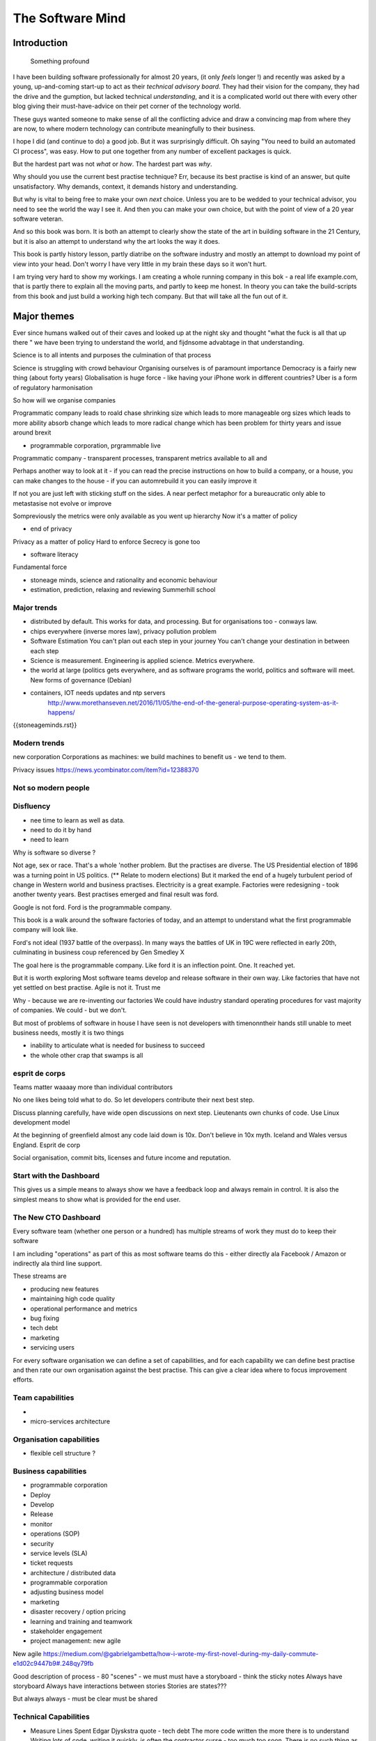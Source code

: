 =================
The Software Mind
=================

.. :: philosophy and best practises in software development

Introduction
============

.. epigraph:: Something profound

	      
I have been building software professionally for almost
20 years, (it only *feels* longer !) and recently was asked by a
young, up-and-coming start-up to act as their *technical advisory board*.  They
had their vision for the company, they had the drive and the gumption,
but lacked technical *understanding*, and it is a complicated
world out there with every other blog giving their must-have-advice on their
pet corner of the technology world.

These guys wanted someone to make sense of all the conflicting advice
and draw a convincing map from where they are now, to where modern
technology can contribute meaningfully to their business.

I hope I did (and continue to do) a good job.  But it was surprisingly
difficult.  Oh saying "You need to build an automated CI process", was easy. How to put one together from any number of excellent packages is quick.

But the hardest part was not *what* or *how*.  The hardest part was *why*.

Why should you use the current best practise technique?  Err, because
its best practise is kind of an answer, but quite unsatisfactory.  Why
demands, context, it demands history and understanding.

But why is vital to being free to make your own *next* choice.  Unless
you are to be wedded to your technical advisor, you need to see the
world the way I see it.  And then you can make your own choice, but
with the point of view of a 20 year software veteran.

And so this book was born.  It is both an attempt to clearly show the
state of the art in building software in the 21 Century, but it is
also an attempt to understand why the art looks the way it does.

This book is partly history lesson, partly diatribe on the software industry and mostly an attempt to download my point of view into your head.  Don't worry I have very little in my brain these days so it won't hurt.

I am trying very hard to show my workings.  I am creating a whole
running company in this bok - a real life example.com, that is partly
there to explain all the moving parts, and partly to keep me honest.
In theory you can take the build-scripts from this book and just build
a working high tech company.  But that will take all the fun out of
it.

Major themes
============

Ever since humans walked out of their caves and looked up at the night sky and thought "what the fuck is all that up there " we have been trying to understand the world, and fijdnsome advabtage in that understanding.

Science is to all intents and purposes the culmination of that process

Science is struggling with crowd behaviour
Organising ourselves is of paramount importance
Democracy is a fairly new thing (about forty years)
Globalisation is huge force - like having your iPhone work in different countries?
Uber is a form of regulatory harmonisation

So how will we organise companies 

Programmatic company leads to roald chase shrinking size which leads to more manageable org sizes which leads to more ability absorb change which leads to more radical change which has been problem for thirty years and issue around brexit

* programmable corporation, prgrammable live
Programmatic company - transparent processes, transparent metrics available to all and 


Perhaps another way to look at it - if you can read the precise instructions on how to build a company, or a house, you can make changes to the house - if you can automrebuild it you can easily improve it

If not you are just left with sticking stuff on the sides.  A near perfect metaphor for a bureaucratic only able to metastasise not evolve or improve

Sompreviously the metrics were only available as you went up hierarchy 
Now it's a matter of policy


* end of privacy

Privacy as a matter of policy
Hard to enforce
Secrecy is gone too


* software literacy
Fundamental force


* stoneage minds, science and rationality and economic behaviour


* estimation, prediction, relaxing and reviewing
  Summerhill school

Major trends
------------

- distributed by default. This works for data, and processing.  But
  for organisations too - conways law.

- chips everywhere (inverse mores law), privacy pollution problem

- Software Estimation
  You can't plan out each step in your
  journey You can't change your destination in between each step

- Science is measurement. Engineering is applied science. Metrics
  everywhere.

- the world at large (politics gets everywhere, and as software
  programs the world, politics and software will meet. New forms of
  governance (Debian)

- containers, IOT needs updates and ntp servers
   http://www.morethanseven.net/2016/11/05/the-end-of-the-general-purpose-operating-system-as-it-happens/

{{stoneageminds.rst}}
    


Modern trends
-------------

new corporation
Corporations as machines: we build machines to benefit us - we tend to them.



Privacy issues
https://news.ycombinator.com/item?id=12388370

Not so modern people
--------------------

Disfluency
----------
- nee time to learn as well as data.
- need to do it by hand 
- need to learn 

Why is software so diverse ?

Not age, sex or race. That's a whole 'nother problem.  But the
practises are diverse.  The US Presidential election of 1896 was a
turning point in US politics. (** Relate to modern elections) But it
marked the end of a hugely turbulent period of change in Western world
and business practises. Electricity is a great example. Factories were
redesigning - took another twenty years. Best practises emerged and
final result was ford.

Google is not ford. Ford is the programmable company.

This book is a walk around the software factories of today, and an
attempt to understand what the first programmable company will look
like.

Ford's not ideal (1937 battle of the overpass). In many ways the
battles of UK in 19C were reflected in early 20th, culminating in
business coup referenced by Gen Smedley X

The goal here is the programmable company. Like ford it is an
inflection point. One. It reached yet.

But it is worth exploring Most software teams develop and release
software in their own way.  Like factories that have not yet settled
on best practise.  Agile is not it. Trust me



Why - because we are re-inventing our factories We could have industry
standard operating procedures for vast majority of companies. We
could - but we don't.

But most of problems of software in house I have seen is not
developers with timenonntheir hands still unable to meet business
needs, mostly it is two things

- inability to articulate what is needed for business to succeed
- the whole other crap that swamps is all 


esprit de corps
---------------
Teams matter waaaay more than individual contributors

No one likes being told what to do.  So let developers contribute
their next best step.

Discuss planning carefully, have wide open discussions on next step.
Lieutenants own chunks of code. Use Linux development model

At the beginning of greenfield almost any code laid down is 10x. Don't
believe in 10x myth.  Iceland and Wales versus England.  Esprit de
corp

Social organisation, commit bits, licenses and future income and
reputation.



Start with the Dashboard
------------------------

This gives us a simple means to always show we have a feedback loop
and always remain in control.  It is also the simplest means to show
what is provided for the end user.


The New CTO Dashboard
---------------------

Every software team (whether one person or a hundred) has multiple
streams of work they must do to keep their software

I am including "operations" as part of this as most software teams do
this - either directly ala Facebook / Amazon or indirectly ala third
line support.

These streams are 

- producing new features
- maintaining high code quality
- operational performance and metrics
- bug fixing
- tech debt 
- marketing
- servicing users





For every software organisation we can define a set of capabilities,
and for each capability we can define best practise and then rate our
own organisation against the best practise.  This can give a clear
idea where to focus improvement efforts.

Team capabilities
-----------------

- 

- micro-services architecture



Organisation capabilities
-------------------------

- flexible cell structure ?

Business capabilities
---------------------

- programmable corporation


- Deploy
- Develop
- Release 
- monitor
- operations (SOP)
- security
- service levels (SLA)
- ticket requests
- architecture / distributed data
- programmable corporation 
- adjusting business model
- marketing
- disaster recovery / option pricing
- learning and training and teamwork
- stakeholder engagement
- project management: new agile

New agile 
https://medium.com/@gabrielgambetta/how-i-wrote-my-first-novel-during-my-daily-commute-e1d02c9447b9#.248qy79fb

Good description of process - 80 "scenes" - we must must have a storyboard - think the sticky notes
Always have storyboard
Always have interactions between stories
Stories are states??? 

But always always - must be clear must be shared

Technical Capabilities
----------------------

* Measure Lines Spent 
  Edgar Djyskstra quote - tech debt
  The more code written the more there is to understand
  Writing lots of code, writing it quickly, is often the contractor curse - too much too soon. There is no such thing as hitting the ground running.
  
* measure Onboarding times

* measure code quality not feature velocity

* measure effort to deploy

* measure inter dependancy

* measure metrics - is code well
Measured in production

* web logging good enough practise 

- generate a unique ID per request, pass it through all stages 

amatix 2 hours ago [-]

For us, a `X-Request-ID` header is generated by any app if it doesn't receive it from upstream -- but normally nginx or the CDN will generate it. There's a few nginx modules to do it, we use https://github.com/newobj/nginx-x-rid-header
Most languages/logging frameworks have some sort of per-thread context (eg. Filters in Python, MDC in log4j, etc) to be able to tag log messages with. If you're using postgresql, you can call `SET application_name='{requestID}';` and that can be output as part of logs too.
reply


* Deployment can deploy code through promotion of fixed "builds" into
  production using totally automated means.

* micro services architecture This is a major issue. Includes
  security, service discovery messaging logging and pr nose to only go
  through front door. See stevey blog post.
  https://news.ycombinator.com/item?id=12133670
  Use fluentd logging 
https://blog.treasuredata.com/blog/2016/08/03/distributed-logging-architecture-in-the-container-era/

* OS installation and Hardening Choice of OS, location Ansible or
  similar automation scripts

* Kerberos and Authentication Authentication and Authorisation are
  vital capabilities and federated, distributed security have so many
  advantages (think uUId as primary key )
  
* Build promotion and use of containers PyHolodeck

* message queues and worker pools Messaging Job scheduling based on
  events and then queues Is a resource problem always

* performance monitoring metrics gathering with graphite

* unit testing, integration testing, perfromance testing

* user acceptanbce tests and UI tests Automated testing is vital and
  we must put huge amounts of effort into it simply to make the next
  release
  
* continuous integrations and delivery There is no point batching up
  changes to go on a time based schedule. Code is ready as it is
  written and the decision to release should be based on automated
  tests. Only marketing or other business decisions should delay - so
  always push to pre-prod
  
* pre-prod is live-clone

* replaying actual traffic
  
* Reporting
  Simple reports

* SOPs and checklists

* Measuring metrics

* documentation

* Dev Ops

* statistics

* distributed data and computation
  Use of Apache spark, Hadoop etc

* Javascript

* Angular vs Jquery

* Programmable Corporation

* functional programming and scalability
  Elixr and OTP

* bug tracking, code analysis,

* git and git workflow

* Linux and workstations

* Mobile development

* Big Data

* Maturity and keeping on a single course

* seven league boots

* earthquake-let theory of software development. Building blocks not planned features 

* Work harder on fewer projects and polish them to be CV-worthy shipping working software

* Message Queue

* Business Intelligence reporting

* Software KPIs, buisness KPIs

* Simple Marketing (Twilio approach), SEO
https://www.ducttapemarketing.com/blog/guide-to-small-business-keyword-research/


* Debugging tools
  CHarles proxy
  Chrome debugger

* Web technologies (html 5)
  Bootstrap, HTML 5, cimples CSS

* Rekational Databases

* NOSQL databases

* Storage systems

* Backup and recovery
  Business Disaster recovery and assurance
  Multiple data centres

* Time, Unicode, basic data types

* serialisation
  pickle, json etc

* Cacheing

* Configuration basics

* command line is all

* Publishing own work

* contact management

* email management

* Practise on smaller complete projects

* jenkins

* chatbots and IRC. Team comms. Choose one one o said one!! 

* erlang

* rethinkdb
 
* training and just reading and exploring
if you do not explicitly make time to learn but sprint all the time all you will have is people who have learnt what they wrote


Systems Infrastructure
----------------------

Storage
-------

Front end
---------

Middleware
----------

Storage
-------

Disaster Recovery
-----------------

Distributed computing vs redundant
----------------------------------

SOA and API design
------------------

Project management
------------------

Debugging
---------

https://en.m.wikipedia.org/wiki/American_fuzzy_lop_(fuzzer)

KISS
----

Slow Development, manageable infrastructure
-------------------------------------------


NOSQL
-----

Statistics
----------

Seven league Boots
------------------

Statistics
ML
NLP
CV


Why full stack matters, and why you cant do it all
---------------------------------------------------




* Project Management
  history of Agile and scrum
  Critique of Agile / SCrum
     " You dont have to sprint if you are making seven-league boots"
  Essential project management
  Tight co-ordination with team members
  Mostly the same capabilities - but teamwork, transfer of trust.
  Read that book quoted by Clinton Roshenm

* Specfication discovery
  Working with users
  See service lifecycle - whats the User Need?

* build everything as a service
  Gov.uk service manaual
  SOA
  history of SOA in Amazon

* Managing tickets and commits
  Use of source cntrol
  Use of ticketing system

* specifications, design and tickets
  Must do upfront design.
  Design / discussion documents are vital and allow clarification
  Call this Architecture if you like, but dont assume people understand

* Everything is a service
  So services have Interface Points and lifecycles.

* 



Project mgmt
------------

We all work on projects of some form or other.  Tools will help us.
Working for an enterprise, they want different reporting approaches.
So the simplest answer is to have a buffer - write and read to and
from

Tickets in a parent child chain A child can have many parents (?)  Git
based bugs?  Functional specs that map easily to tickets (spec2ticket)
Unless you write down explicitly what you are trying to achieve, and
discuss it with the developers and business owners, you end up with
three things - some people who don't understand most of it and just go
along hoping to pick it up later, some people who think they
understand it but have forgotten some vital and really hard parts and
think this is going to be easy, and some people who think they are
building something not quite the same shape as everyone else.

The mark of a high functioning team is how quickly new hires get up to
speed - you don't need Einstein to come in if you kept it simple and
well tested and well API'd.

Discover, write up and do OSS projects on Scale up to 1000 cloud
instances with full deployment and development and monitoring process

Server to server authentication


"Full on Full Stack"

What does it really take to be a full stack developer?

-


Intelligence gathering :
- economy model etc

Security as a baked in goal

We are aiming for a level of security that is good but not awesome.

This is where the internal threat is minimal and external threat is
high - we protect against threats with high external component and
lower internal.

Internal is best to use a lot lot of audit

- server to server authentication
 

Skills required (bold=essential)
·         FreeIPA/LDAP
·         Ubuntu/Redhat/CentOS
·         VMware (candidate does not have to be a specialist, but ability to spin up VMs)
·         Configuration management (Ansible desirable but can demonstrate familiarity with others such puppet and chef)
·         Scripting - shell/php/python
·         mysql
·         apache
·         HA-Proxy / load balancing (both desirable)
·         High availability (Keepalived) (desirable)
·         Change control (exposure/demonstration of working in a controlled environment)
·         Source code control (git)
·         monitoring (solarwinds/nagios)
·         system hardening and security
·         iptables (desirable)
·         open source software
·         DNS/DHCP



the inevitable:
digital hygiene 
tco of digital life

perosnal to business
- less stuff (dvds to cloud)

climate chnage

http://worrydream.com/ClimateChange/


Underpinning philosophy 
- Equality
- Empiricism
- Extrrnalities

Economics is important but it's use of energy for human benefit.

Avoiding the google bubble - digital gated communities


- Airbnb has a race issue - people more likely to refuse a blackmsoundingnname. But the solution to this is simple - renters must offer a room to whomever applies - just as hotels cannot turn people away.  But because these new efficient services are ignoring existing regulation and so will need new (smarter regulating if we can - see below)

AirBNb and other "regulation challenging" unicorns are quite simply breaking the law in almost every country in which they operate.  They are, incidentally, raising matters of public policy that are long overdue 

How is airbnb the same as European Commission - both trying to harmonise regulation across a globalised world.

Car Charing versus taxi : here is my regulatory change - the car sharing service must advertise its start and leave positions and make the subsequent journey of 


What happens when a regulated hotel tries to discriminate (gay bo'nb issue) - they get their ass sued.

- European court tries ban hyoerlinks
http://searchengineland.com/european-court-says-linking-illegal-content-copyright-infringement-258442

- eefragmentation - http://www.paulgraham.com/re.html

The new labour contract: superstars and payment.
http://www.totalsportek.com/money/manchester-united-player-salaries/

So for 2015 Manchester United made 450M, of which it spent 250M on player salaries (holy cow). If we take 20% corporation tax (yeah right) then we see around 80/20 for labour to capital

Does this hold true for other superstar driven areas - finance? Oh yes - here is traders that took all the revenue in a year.

Is Pikkety wrong? Will global remote working make this kind of impact? Not clear. 
----------------------------------------
incoorpoate
----------------------------------------

Best Practises, Open Source
---------------------------
My best practises Open Source Project

Guest blogs in Rackspace etc
Focus on open stack deployment


So like many others Inhave a sprinkling of Open Source projects,
ranging from fairly full featured to a good idea and two hours typing.
But OSS is not simply the place to practise ones actual coding
skills - but it could be a place to home the skills and approaches
needed around the actual work.
- death of middle management

So this is my *exemplar* project - how I would run a commercial providing-food-for-the-kids project if I had the managerial space - and perhaps with my own company I shall

1. source control
2. tech debt and tech assets - code and tests
3. requirements lifecycle (PEP)
4. automated build and deployment (dogfood)
5. Documentation and Marketing
6. openness and reviews
7. Progress Not Perfection (YouTube clip)
8. static and other analysis
9. performance mgmt and measuring everything (and making reports on everything)
10. Automatic project mgmt
11. Risk management
12. have fun, try new things, don't be afraid

Sustainable Open Source
I am by no means a prolific OSS contributor, and my contributions are sometimes of poorer quality than I wish.  This is the conflict between the inner project manager and the inner software developer.

Let's look at a discussion in clean Coder by uncle Bob - (ref)
Here there is an ideal professional developer and an ideal professional PM who when one says they cannot the other accepts.  My problem is that for a lot of jobs and times, one is expected to act as the projects PM and the lead Dev. In which case you have two personalities inside you - and the PM one is socially seen as the professional correct one (hit this arbitrary deadline) but the Dev is crippled by social pressure we all have inside ourselves - the idea that maybe perhaps we could do that deadline

- need to please


Instead we could have red lines:

Automated testing and coverage
Strategic decisions - well they are strategic (cannot be hedged away by tactical work like automated tests)

Can we see tests as risk hedging.  So is this about risk mgmt?

Software risk mgmt :

Hedging and option pricing

Of course - retainers are option premiums !
So how should they be priced ?


Because the values of option contracts depend on a number of different variables in addition to the value of the underlying asset, they are complex to value. There are many pricing models in use, although all essentially incorporate the concepts of rational pricing, moneyness, option time value and put-call parity.
https://en.m.wikipedia.org/wiki/Binomial_options_pricing_model#Method


Source Control
seriously, just use git but githubfkow
rewrite as much as you like until you publish
commit public ally with a description in the commit, bugid is not enough.  explain why to the reviewer - put the detail in the commit message (see no project management)

tech debt - writing code introduces more complexity and bugs.  it is debt. even well written code is debt.  Responsibly lent mortgage debt but still debt.  badly written poorly tested code is payday lender style debt.

assets are the opposite of debt - tests are the opposite of code.  tests tell you code is like well invested debts, debts you know went on sensible things.

Contract testing - like testing the type of parameters and returns - aka Eiffel

3. Requirements lifecycle.  oh yes. oh yes. seriously the amount of money major enterprises throw into projects with poorly formed, badly if at all written requirements that are promptly not read by anyone involved is - well it's a lot let me tell you sonny Jim.

so part of the no project mama gents process is to actually have requirements, you know, written down, discussed, thought about and tried out.

these are of course miniature projects in themselves.

Trust in people to challenge why others are doing something.


4. automated build and deployment
for an automated build and deployment project this is pretty obvious

5. docs and marketing
docs are vital.  screencasts it seems are just as vital.
however marketing is begun there but not ends there. forums.
being an all round good egg

6. openness and reviews

7. progress not perfection
I have a massive discuss next between what is reasonably possible for a average to good developer (me) to be able to achieve in two or three days at work (with interruptions) and what I *could* do if I had got plenty of rest, drunk my Orange Juice, refactored code on this area just last week and ... well, I think I *could* do more than I have.  but this leads me to think I should have done more - and that tends to lead to outrageously negative defensiveness, including rushing and cutting corners to get it done in the arbitrary self imposed deadline, or perhaps worse, lying about how far I have got and saying "just another day" (often lying to myself first)

8. static analysis

9. Performance analysis

10. Automatic project mgmt.  not tasks. milestones.  not manually approved milestones, automated tests that validate milestone.  and requirements analysis


11. Waltzing with bears

12. have fun.


On 24 Jun 2015, at 19:48, Paul Brian <paul@mikadosoftware.com> wrote:

Info products:

- PyHolodeck, saltstack and python deployment for the cloud

eBook
eBook and screencast
eBook and 4 hours consultancy

Py2to3 consultancy
work with EMagine
develop own eBook, identify potential python developers


Future of Software
mobi - release in Amazon etc

SaaS products and enterprise products
- MyTestVideo - selenium recordings of new bug fixes
- Standard Operating Procedures - especially for DevOps
- Blockchain : share ownership registration, split out by pension fund holders

knock on head:
kickstarter at kids school? no do that but kill off code club



Sent from my iPhone

On 24 Jun 2015, at 11:20, Paul Brian <paul@mikadosoftware.com> wrote:

useful business services to automate / OSS /  SaaS

project mgmt
Standard Operating Procedures
laptop builds

options:
moonshot - video of selenium
sops
blockchain - licensing options



Sent from my iPhone
=======
List of topics to cover
=======================

Simple to complex roadmaps
--------------------------

One of the important things in software, perhaps the most important, is to keep things simple.
As the needs of an organisation grow, the complexity of the systems it uses increases.
I show here, in each section, a roadmap of complexity.  The base simplicity levels are
expected to give the fundamental understanding of the problems, but give way fgracefully to
new, (ope source) solutions that do the same thing as the simple system, but have extra more useful features.

FOr example, in configuration and co-ordination, we start with just a init file style API that reads from a text file
telling us what config data exists for our systems.  This is *fine* but it really quickly hits limits.
SOmething like APache Zookeeper is the next logical step, but that is waay more complicated to set up.
So we start witht he simplest possible, and point to where to take the next steps.


Automated provisioning
----------------------

- Ansible vs salt vs bash
  Look, bash is just *fine*
  We could use fabric for everything if we wanted.
  Now fabric supports parallel execution, there is limited need for other solutions
  I will use salt for basic infrastructure buildouts, its integreation with AWS etc.
  and then use fabirc once we have managed the state of PKI / servers up and pinabgle.
  This may be too complex but it is at least clear.

  Use fabric to build basic modules that ansible runs
  http://bsdploy.readthedocs.org/en/latest/usage/ansible-with-fabric.html

  in a venv...
  ::

     pip install ansible

  /etc/ansible/hosts::

     # /etc/ansible/hosts
     localhost ansible_connection=local


- pyholodeck
- holoconfig


Personal Security
-----------------

- QubeOS

- iOS - libimobiledevice

http://2014.zeronights.org/assets/files/slides/belenko.pdf


- Personal Password management

  Use Password Safe, on iOS and on linux.
  Keep the safe file in sync via dropbox
  I need to : install pwsafe, dropbox on laptop and iOS, configure synching
  https://github.com/ronys/pypwsafe


- ssh-agent
  how toconfigure

- Run own CA

  Use client and server certificates to ensure comms secure.

-  eCryptfs


PKIs
----

The oprginasiuation needs to use PKI

It can use SSH public keys to allow comms between a user and servers over SSH
It needs to use SSL client certificates to allow commms between user and web servers (apps)
It can also use SAML to intermediate beween those
It will need another solution for server-server comms


Server Security
---------------

- unikernels and cloud deployments
  The obvious end point of docker and immutable servers
   http://erlangonxen.org/blog/rediscovering-cloud
   Can we rely on the library is?

- qubeos

- security models and PKI

- saml and single sign on multiple providers
  A sensible approach is client certs
  That won't happen with passwords so ...

- ssh


Standard Operating procedures are of course neccessary
They make up a user manula for my company, Mikado software.

Using GitHub / ssh
------------------

::

    $ ssh-keygen
    choose no passphrase,
    save in home/pbrian/.ssh/github

    Your identification has been saved in /home/pbrian/.ssh/github.
    Your public key has been saved in /home/pbrian/.ssh/github.pub.
    The key fingerprint is:
    a8:81:d2:77:ef:5e:36:e0:8d:74:8e:3e:bd:38:33:7d pbrian@HPCube


Lets test to see if we have github access (ie they got our *public* key)

::

    $ ~/projects$ ssh -T -i ~/.ssh/github git@github.com
    Hi lifeisstillgood! You've successfully authenticated, but GitHub does not provide shell access.

But thats a mouthful to run each time



Now we update our .ssh/config

::


    $ cat ~/.ssh/config
    Host github
        HostName github.com
        IdentityFile ~/.ssh/github
        User git

::

    pbrian@HPCube:~/projects$ ssh -T github
Hi lifeisstillgood! You've successfully authenticated, but GitHub does not provide shell access.


We want to upload github.pub to github and then start up and down loading code

::

    $ git clone git@github.com:lifeisstillgood/myhomedir.git
    Cloning into 'myhomedir'...
Meta Projects
=============

I have lots, perhaps too many, ideas. And I hate to let go of any of them.
This means most are unfinished and thus the really high potential ones do not get as much attention as they should.

I know I will benefit from more focus, but i also benefit from "a change is as good as a rest".  So I want a means to keep my projects in control, without overwhlming my ability to remeber what they are all.

I need a kind of software "Getting Things Done".


My project control will be

* stored in individual repos remotely (ie on github)
* secure enough
* lightweight
* easilyexpansible
* easy to publish information about them


BOS Projects
------------

Business Operating System Projects - what features / capabilities do I want that are simple, expansiable, unix-like and much more business orientated?

1. Report-setting
2. Purchase Orider mgtm
3. contact mgmt
4. address book
5.


Business Administration
=======================

If you are responsible for a team of one or more (!)
you should do these, even if it's not a legal entity
you are leading.  However if it's your own company -
You definitely need to do these

*. Data room
   Storage of all legal and administrative contracts
   I have simple email system, drop box also work

*. Monthly Board pack
   You need this - writing is natures way of showing us how poor our thinking is.

*. Accounts


Universal basic income - the basic argument
-------------------------------------------

We do not charge for access to air, but we do for access to water and to food
Why? 

DevOps has a cost 
-----------------
Infrastructure costs to maintain
Releasing fifty times a day is great, as long as people are there making sure the servers are working
You cannot be super productive developer and maintain your servers

Pay the cost - it's not free
Churn of developers will hurt
Keep it documented and clean 



choices.


The emerging politics
---------------------
An understanding of politics of technology 
Icelands pirate party
http://uk.mobile.reuters.com/article/idUKKCN11Z1RV
Tom Watson 
Calling out footballer 


The emerging secure computing platform
--------------------------------------

	
tmzt 32 minutes ago | parent | on: South Korea military cyber command was hacked

RiscV, TCP+crypto offload, hardware switchports with luajit or nf rules. Reactive UI with hardware rendering and compositing.
Hardware keystore with physical switch to generate and enroll keys, user/owner controlled secrets, one-time programmable as an option, hardwired SAK and OS personality switching key.
Real-time security isolation kernel, hardware-enforced containerization with MMU-protected GPU passthrough.

https://news.ycombinator.com/reply?id=12623911&goto=threads%3Fid%3Dlifeisstillgood%2312623911


Deep learning and AI
--------------------

Google chief economist Hal Varian calls this “computer kaizen.” For “just as mass production changed the way products were assembled and continuous improvement changed how manufacturing was done,” he says, “so continuous [and often automatic] experimentation will improve the way we optimize business processes in our organizations.”4


Hope and optimism
-----------------

Computer algorithms offer us hope - in a world where 190 countries are unlikely to agree on water being wet, distributed algorithms (paxos?) can teach us how to conorsinatr chnage.  What we will learn in organising our companies in democratic lines will feed into our societies.  War is always bad for business, 

Money creation in modern economy boe 


Fractional lending - banks create money
Idea is they de create it when loan repaid
But when market crashes and defaults occur, the value is gone but the cash ... still exists

So we are each crash increaibgnmoney supply
And what where synthetic CDOs creates to do - to absorb the excess cash that people wanted to invest

Shadow courts: global trade is being redefined and software (IP) is at heart of it
iPhone is one global standard and no one is going to challenge it


Wider world
- potential for an egalitarian and networked future, with common standards and common interests driving our societies and economies forward towards a golden future

Of course it can all fail to be that.  But this ideal (referred to as 45 degree politics, incorporating the bottom up horizontal community politics alongside the state and party infrastructure that can sustain politics beyond the passion of Election Day) is worth looking for in our work organisations as well

Democracy in the enterprise 



- 


